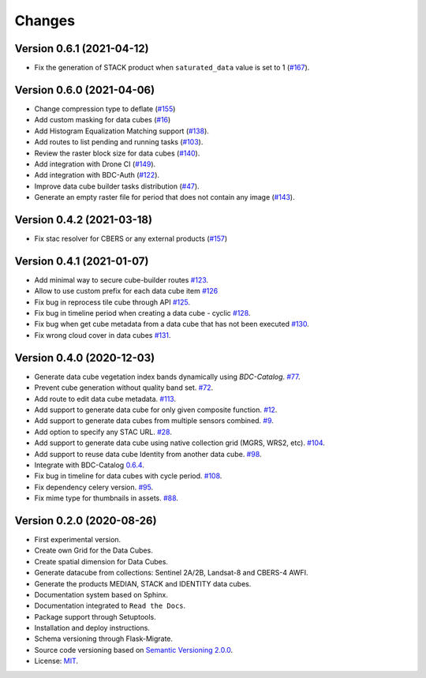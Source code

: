 ..
    This file is part of Brazil Data Cube Builder.
    Copyright (C) 2019-2021 INPE.

    Cube Builder is free software; you can redistribute it and/or modify it
    under the terms of the MIT License; see LICENSE file for more details.


=======
Changes
=======


Version 0.6.1 (2021-04-12)
--------------------------

- Fix the generation of STACK product when ``saturated_data`` value is set to 1 (`#167 <https://github.com/brazil-data-cube/cube-builder/issues/167>`_).


Version 0.6.0 (2021-04-06)
--------------------------

- Change compression type to deflate (`#155 <https://github.com/brazil-data-cube/cube-builder/issues/155>`_)
- Add custom masking for data cubes (`#16 <https://github.com/brazil-data-cube/cube-builder/issues/16>`_)
- Add Histogram Equalization Matching support (`#138 <https://github.com/brazil-data-cube/cube-builder/issues/138>`_).
- Add routes to list pending and running tasks (`#103 <https://github.com/brazil-data-cube/cube-builder/issues/103>`_).
- Review the raster block size for data cubes (`#140 <https://github.com/brazil-data-cube/cube-builder/issues/140>`_).
- Add integration with Drone CI (`#149 <https://github.com/brazil-data-cube/cube-builder/pull/149>`_).
- Add integration with BDC-Auth (`#122 <https://github.com/brazil-data-cube/cube-builder/issues/122>`_).
- Improve data cube builder tasks distribution (`#47 <https://github.com/brazil-data-cube/cube-builder/issues/47>`_).
- Generate an empty raster file for period that does not contain any image (`#143 <https://github.com/brazil-data-cube/cube-builder/issues/143>`_).


Version 0.4.2 (2021-03-18)
--------------------------

- Fix stac resolver for CBERS or any external products (`#157 <https://github.com/brazil-data-cube/cube-builder/issues/157>`_)


Version 0.4.1 (2021-01-07)
--------------------------

- Add minimal way to secure cube-builder routes `#123 <https://github.com/brazil-data-cube/cube-builder/issues/123>`_.
- Allow to use custom prefix for each data cube item `#126 <https://github.com/brazil-data-cube/cube-builder/issues/126>`_
- Fix bug in reprocess tile cube through API  `#125 <https://github.com/brazil-data-cube/cube-builder/issues/125>`_.
- Fix bug in timeline period when creating a data cube - cyclic `#128 <https://github.com/brazil-data-cube/cube-builder/issues/128>`_.
- Fix bug when get cube metadata from a data cube that has not been executed `#130 <https://github.com/brazil-data-cube/cube-builder/issues/130>`_.
- Fix wrong cloud cover in data cubes `#131 <https://github.com/brazil-data-cube/cube-builder/issues/131>`_.


Version 0.4.0 (2020-12-03)
--------------------------

- Generate data cube vegetation index bands dynamically using `BDC-Catalog`. `#77 <https://github.com/brazil-data-cube/cube-builder/issues/77>`_.
- Prevent cube generation without quality band set. `#72 <https://github.com/brazil-data-cube/cube-builder/issues/72>`_.
- Add route to edit data cube metadata. `#113 <https://github.com/brazil-data-cube/cube-builder/issues/113>`_.
- Add support to generate data cube for only given composite function. `#12 <https://github.com/brazil-data-cube/cube-builder/issues/12>`_.
- Add support to generate data cubes from multiple sensors combined. `#9 <https://github.com/brazil-data-cube/cube-builder/issues/9>`_.
- Add option to specify any STAC URL. `#28 <https://github.com/brazil-data-cube/cube-builder/issues/28>`_.
- Add support to generate data cube using native collection grid (MGRS, WRS2, etc). `#104 <https://github.com/brazil-data-cube/cube-builder/pull/104>`_.
- Add support to reuse data cube Identity from another data cube. `#98 <https://github.com/brazil-data-cube/cube-builder/issues/98>`_.
- Integrate with BDC-Catalog `0.6.4 <https://github.com/brazil-data-cube/bdc-catalog/releases/tag/v0.6.4>`_.
- Fix bug in timeline for data cubes with cycle period. `#108 <https://github.com/brazil-data-cube/cube-builder/issues/108>`_.
- Fix dependency celery version. `#95 <https://github.com/brazil-data-cube/cube-builder/issues/95>`_.
- Fix mime type for thumbnails in assets. `#88 <https://github.com/brazil-data-cube/cube-builder/issues/88>`_.


Version 0.2.0 (2020-08-26)
--------------------------

- First experimental version.
- Create own Grid for the Data Cubes.
- Create spatial dimension for Data Cubes.
- Generate datacube from collections: Sentinel 2A/2B, Landsat-8 and CBERS-4 AWFI.
- Generate the products MEDIAN, STACK and IDENTITY data cubes.
- Documentation system based on Sphinx.
- Documentation integrated to ``Read the Docs``.
- Package support through Setuptools.
- Installation and deploy instructions.
- Schema versioning through Flask-Migrate.
- Source code versioning based on `Semantic Versioning 2.0.0 <https://semver.org/>`_.
- License: `MIT <https://raw.githubusercontent.com/brazil-data-cube/bdc-collection-builder/v0.2.0/LICENSE>`_.
